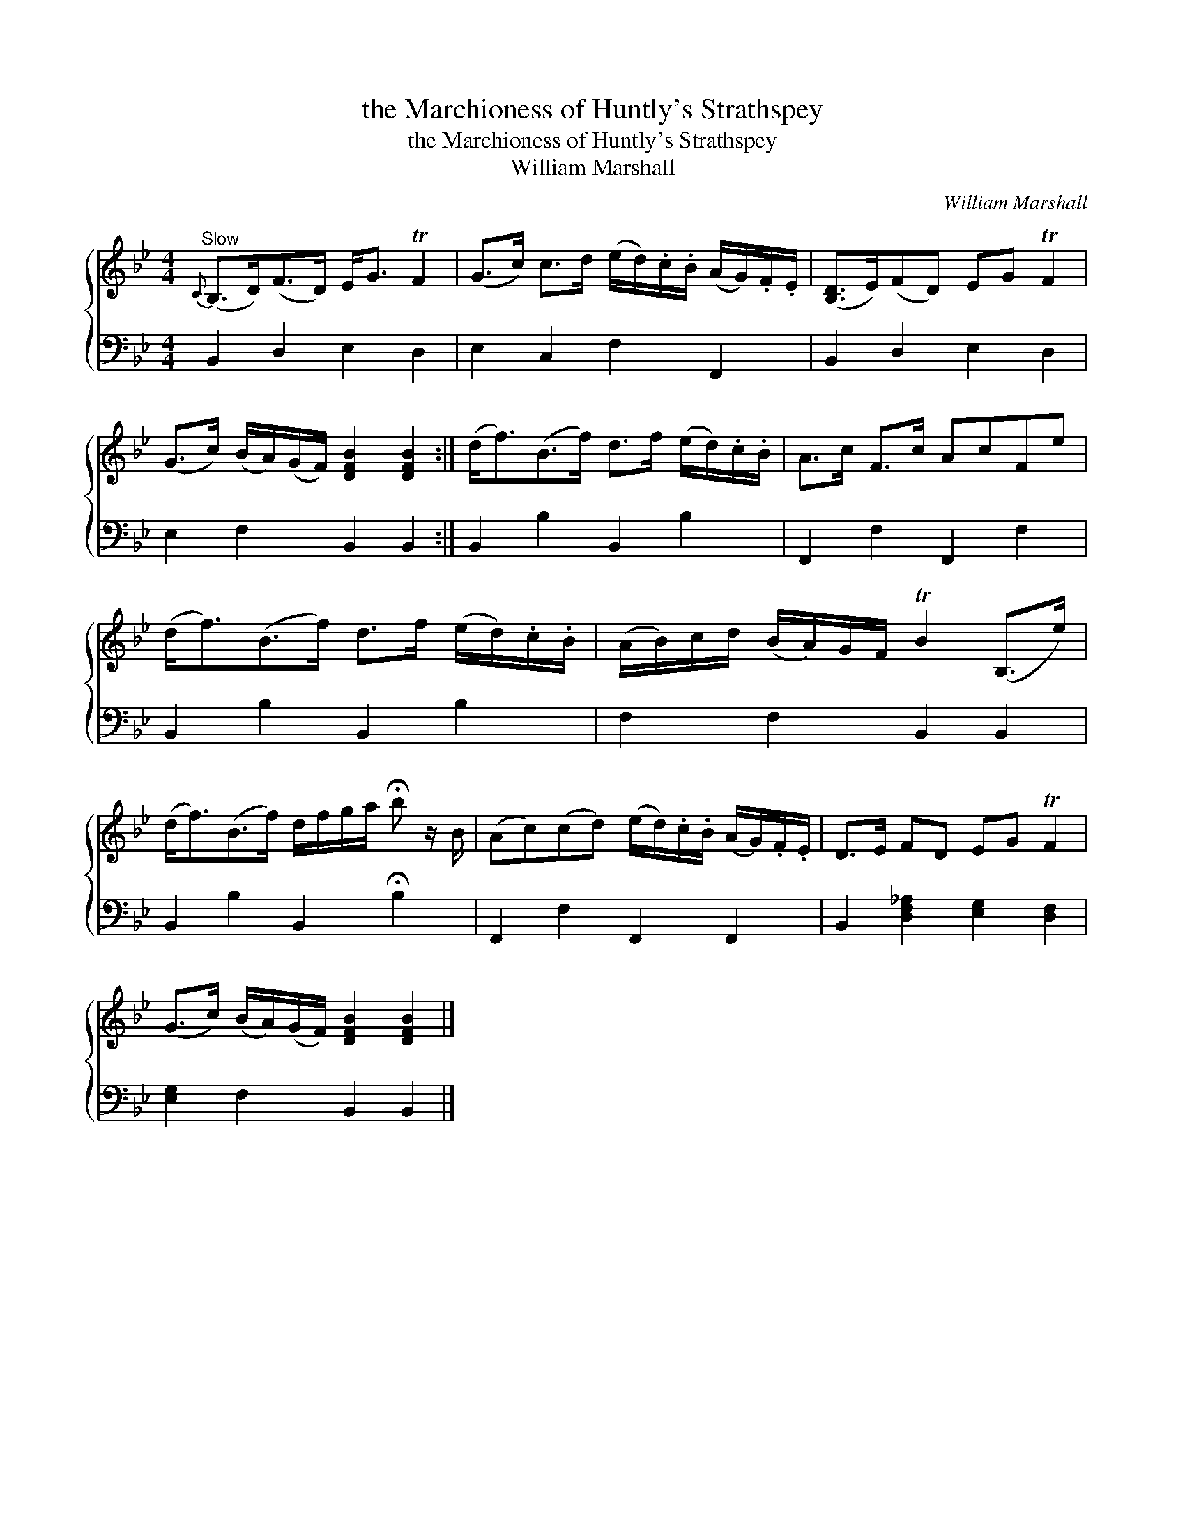 X:1
T:the Marchioness of Huntly's Strathspey
T:the Marchioness of Huntly's Strathspey
T:William Marshall
C:William Marshall
%%score { 1 2 }
L:1/8
M:4/4
K:Bb
V:1 treble 
V:2 bass 
V:1
"^Slow"{C} (B,>D)(F>D) E<G TF2 | (G>c) c>d (e/d/).c/.B/ (A/G/).F/.E/ | ([B,D]>E)(FD) EG TF2 | %3
 (G>c) (B/A/)(G/F/) [DFB]2 [DFB]2 :| (d<f)(B>f) d>f (e/d/).c/.B/ | A>c F>c AcFe | %6
 (d<f)(B>f) d>f (e/d/).c/.B/ | (A/B/)c/d/ (B/A/)G/F/ TB2 (B,>e) | %8
 (d<f)(B>f) d/f/g/a/ !fermata!b z/ B/ | (Ac)(cd) (e/d/).c/.B/ (A/G/).F/.E/ | D>E FD EG TF2 | %11
 (G>c) (B/A/)(G/F/) [DFB]2 [DFB]2 |] %12
V:2
 B,,2 D,2 E,2 D,2 | E,2 C,2 F,2 F,,2 | B,,2 D,2 E,2 D,2 | E,2 F,2 B,,2 B,,2 :| B,,2 B,2 B,,2 B,2 | %5
 F,,2 F,2 F,,2 F,2 | B,,2 B,2 B,,2 B,2 | F,2 F,2 B,,2 B,,2 | B,,2 B,2 B,,2 !fermata!B,2 | %9
 F,,2 F,2 F,,2 F,,2 | B,,2 [D,F,_A,]2 [E,G,]2 [D,F,]2 | [E,G,]2 F,2 B,,2 B,,2 |] %12


